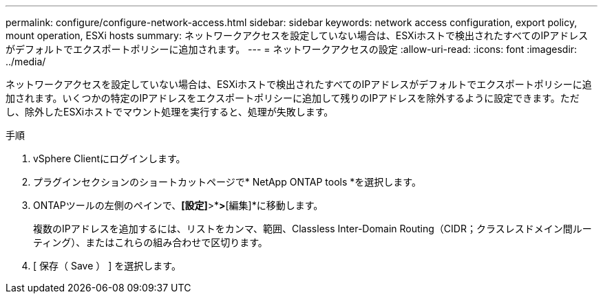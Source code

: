 ---
permalink: configure/configure-network-access.html 
sidebar: sidebar 
keywords: network access configuration, export policy, mount operation, ESXi hosts 
summary: ネットワークアクセスを設定していない場合は、ESXiホストで検出されたすべてのIPアドレスがデフォルトでエクスポートポリシーに追加されます。 
---
= ネットワークアクセスの設定
:allow-uri-read: 
:icons: font
:imagesdir: ../media/


[role="lead"]
ネットワークアクセスを設定していない場合は、ESXiホストで検出されたすべてのIPアドレスがデフォルトでエクスポートポリシーに追加されます。いくつかの特定のIPアドレスをエクスポートポリシーに追加して残りのIPアドレスを除外するように設定できます。ただし、除外したESXiホストでマウント処理を実行すると、処理が失敗します。

.手順
. vSphere Clientにログインします。
. プラグインセクションのショートカットページで* NetApp ONTAP tools *を選択します。
. ONTAPツールの左側のペインで、*[設定]*>*[ネットワークアクセスの管理]*>*[編集]*に移動します。
+
複数のIPアドレスを追加するには、リストをカンマ、範囲、Classless Inter-Domain Routing（CIDR；クラスレスドメイン間ルーティング）、またはこれらの組み合わせで区切ります。

. [ 保存（ Save ） ] を選択します。

